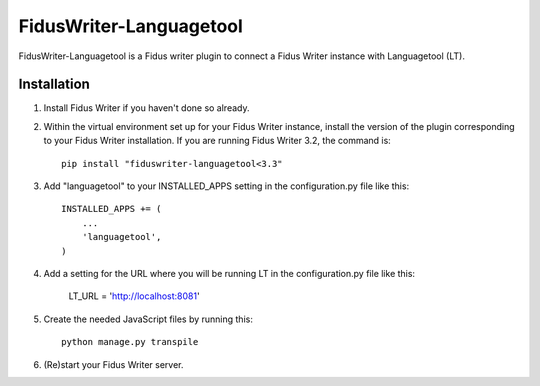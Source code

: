 =====
FidusWriter-Languagetool
=====

FidusWriter-Languagetool is a Fidus writer plugin to connect a Fidus Writer instance
with Languagetool (LT).


Installation
-----------

1. Install Fidus Writer if you haven't done so already.

2. Within the virtual environment set up for your Fidus Writer instance, install the version of the plugin corresponding to your Fidus Writer installation. If you are running Fidus Writer 3.2, the command is::

    pip install "fiduswriter-languagetool<3.3"

3. Add "languagetool" to your INSTALLED_APPS setting in the configuration.py file
   like this::

    INSTALLED_APPS += (
        ...
        'languagetool',
    )

4. Add a setting for the URL where you will be running LT in the configuration.py file like this:

    LT_URL = 'http://localhost:8081'

5. Create the needed JavaScript files by running this::

    python manage.py transpile

6. (Re)start your Fidus Writer server.
